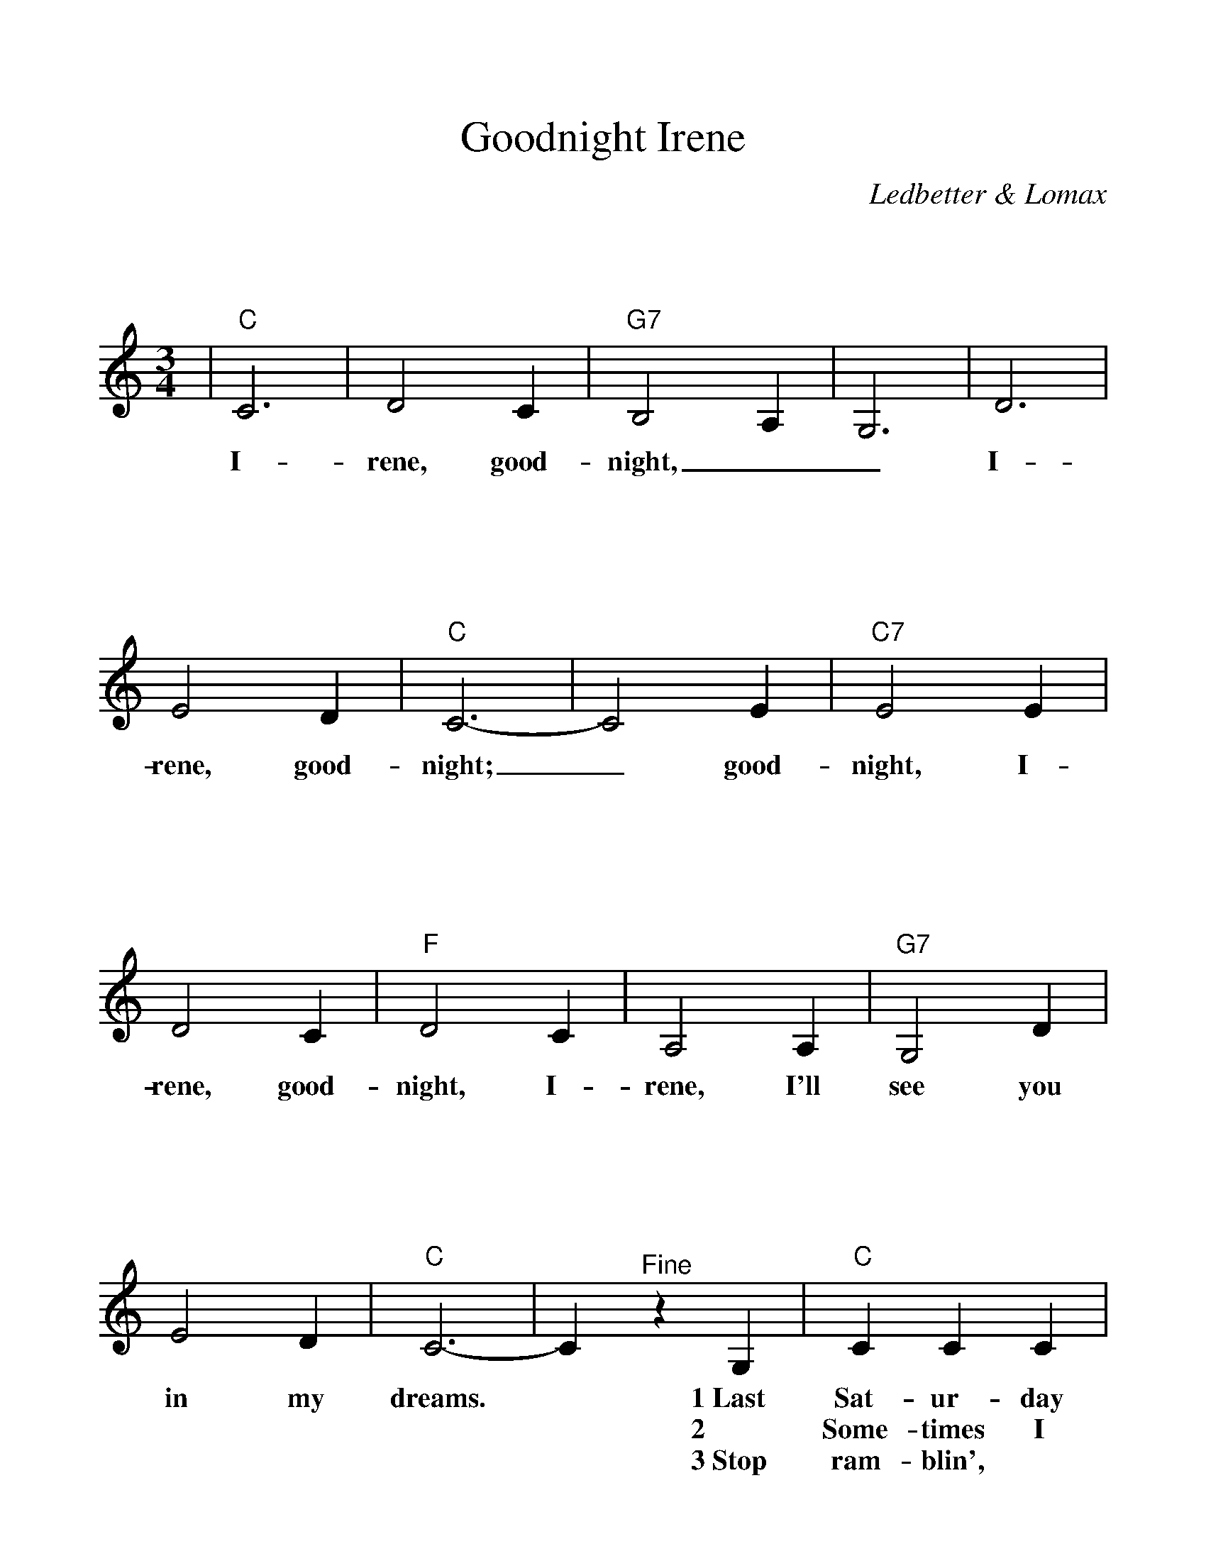 %Scale the output
%%scale 1.100
%%format bracinho.fmt
%%format dulcimer.fmt
%%format chordsGCEA.fmt
%%titletrim false
% %%header Some header text
% %%footer "Copyright \u00A9 2012 Example of Copyright"
%%staffsep 120pt %between systems
%%sysstaffsep 90pt %between staves of a system
X:1
T:Goodnight Irene
C:Ledbetter & Lomax
M:3/4%(3/4, 4/4, 6/8)
L:1/4%(1/8, 1/4)
V:1 clef=treble octave=0
%%continueall 1
%%partsbox 1
%%writehistory 1
K:Cmaj%(D, C)
|"C"C3|D2 C|"G7"B,2 A,|G,3|D3|E2 D|"C"C3-|C2 E
w:I-rene, good-night,__ I-rene, good-night;_ good-
|"C7"E2 E|D2 C|"F"D2 C|A,2 A,|"G7"G,2 D|E2 D|"C"C3-
w:night, I-rene, good-night, I-rene, I'll see you in my dreams.
|C "^Fine"z G,|"C"C C C|D C G,|"G7"B, D2-|D2 D|G G G|D2 E/2D/2
w:* 1~Last Sat-ur-day night I got mar-ried,_ *me and my wife set-tled
w:* 2 Some-times I live in the coun-try,_ *some-times I live in the
w:* 3~Stop ram-blin', * * stop your gam-bllin',_ stop stay-ing out late at_
|"C"C3-|C2 G|"C7"G E E|D C C|"F"A, C2-
w:down._ Now me and my wife_ are part-ed,
w:town._ * Some-times I have a great no-tion
w:night._ Go home to your wife and your fam-'ly.
|C z A,/2 A,/2A,/2|"G7"G,3/2 D/2 D/2D/2|E/2E3/2 D|"C"C3-C z "^D.C. al Fine last time"z|
w:*I'm gon-na take an-oth-er walk_ down town._
w:* * to* jump in-to the riv-er and  drown._
w:* * sit_ down _by the fire-_side bright._

